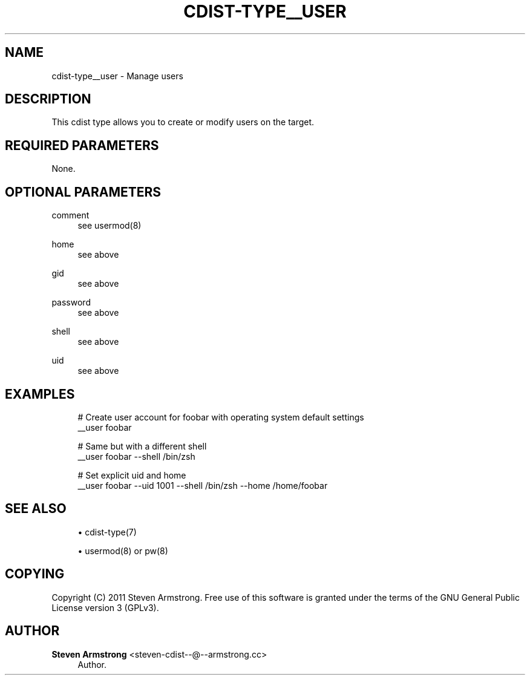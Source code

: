'\" t
.\"     Title: cdist-type__user
.\"    Author: Steven Armstrong <steven-cdist--@--armstrong.cc>
.\" Generator: DocBook XSL Stylesheets v1.78.1 <http://docbook.sf.net/>
.\"      Date: 09/05/2013
.\"    Manual: \ \&
.\"    Source: \ \&
.\"  Language: English
.\"
.TH "CDIST\-TYPE__USER" "7" "09/05/2013" "\ \&" "\ \&"
.\" -----------------------------------------------------------------
.\" * Define some portability stuff
.\" -----------------------------------------------------------------
.\" ~~~~~~~~~~~~~~~~~~~~~~~~~~~~~~~~~~~~~~~~~~~~~~~~~~~~~~~~~~~~~~~~~
.\" http://bugs.debian.org/507673
.\" http://lists.gnu.org/archive/html/groff/2009-02/msg00013.html
.\" ~~~~~~~~~~~~~~~~~~~~~~~~~~~~~~~~~~~~~~~~~~~~~~~~~~~~~~~~~~~~~~~~~
.ie \n(.g .ds Aq \(aq
.el       .ds Aq '
.\" -----------------------------------------------------------------
.\" * set default formatting
.\" -----------------------------------------------------------------
.\" disable hyphenation
.nh
.\" disable justification (adjust text to left margin only)
.ad l
.\" -----------------------------------------------------------------
.\" * MAIN CONTENT STARTS HERE *
.\" -----------------------------------------------------------------
.SH "NAME"
cdist-type__user \- Manage users
.SH "DESCRIPTION"
.sp
This cdist type allows you to create or modify users on the target\&.
.SH "REQUIRED PARAMETERS"
.sp
None\&.
.SH "OPTIONAL PARAMETERS"
.PP
comment
.RS 4
see usermod(8)
.RE
.PP
home
.RS 4
see above
.RE
.PP
gid
.RS 4
see above
.RE
.PP
password
.RS 4
see above
.RE
.PP
shell
.RS 4
see above
.RE
.PP
uid
.RS 4
see above
.RE
.SH "EXAMPLES"
.sp
.if n \{\
.RS 4
.\}
.nf
# Create user account for foobar with operating system default settings
__user foobar

# Same but with a different shell
__user foobar \-\-shell /bin/zsh

# Set explicit uid and home
__user foobar \-\-uid 1001 \-\-shell /bin/zsh \-\-home /home/foobar
.fi
.if n \{\
.RE
.\}
.SH "SEE ALSO"
.sp
.RS 4
.ie n \{\
\h'-04'\(bu\h'+03'\c
.\}
.el \{\
.sp -1
.IP \(bu 2.3
.\}
cdist\-type(7)
.RE
.sp
.RS 4
.ie n \{\
\h'-04'\(bu\h'+03'\c
.\}
.el \{\
.sp -1
.IP \(bu 2.3
.\}
usermod(8) or pw(8)
.RE
.SH "COPYING"
.sp
Copyright (C) 2011 Steven Armstrong\&. Free use of this software is granted under the terms of the GNU General Public License version 3 (GPLv3)\&.
.SH "AUTHOR"
.PP
\fBSteven Armstrong\fR <\&steven\-cdist\-\-@\-\-armstrong\&.cc\&>
.RS 4
Author.
.RE
